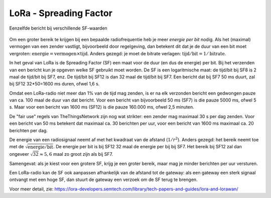 LoRa - Spreading Factor
-----------------------

.. figure:: images/lora-sf-vgl.png
  :width: 700 px
  :align: center

  Eenzelfde bericht bij verschillende SF-waarden

..

Om een groter bereik te krijgen bij een bepaalde radiofrequentie heb je meer *energie per bit* nodig.
Als het (maximal) vermogen van een zender vastligt, bijvoorbeeld door regelgeving,
dan betekent dit dat je de duur van een bit moet vergroten:
:math:`\textit{energie} = \textit{vermogen} \times \textit{tijd}`.
Anders gezegd: je moet de bitrate verlagen: :math:`\textit{tijd}/\textit{bit} = 1/\textit{bitrate}`.

In het geval van LoRa is de Spreading Factor (SF) een maat voor de duur (en dus de energie) per bit.
Bij het verzenden van een bericht kun je opgeven welke SF gebruikt moet worden.
De SF is een logaritmische maat: de tijd/bit bij SF8 is 2 maal de tijd/bit bij SF7, enz.
De tijd/bit bij SF12 is dan 32 maal de tijd/bit bij SF7.
Een bericht dat bij SF7 50 ms duurt, zal bij SF12 32*50=1600 ms duren, ofwel 1,6 s.

Omdat een LoRa-radio niet meer dan 1% van de tijd mag zenden,
is er na elk verzonden bericht een gedwongen pauze van ca. 100 maal de duur van dat bericht.
Voor een bericht van bijvoorbeeld 50 ms (SF7) is die pauze 5000 ms, ofwel 5 s.
Maar voor een bericht van 1600 ms (SF12) is die pauze 160.000 ms, ofwel 2,5 minuten.

De "fair use" regels van TheThingsNetwork zijn nog wat strikter:
een zender mag maximaal 30 s per dag zenden.
Voor een bericht van 50 ms betekent dat maximaal ca. 30 berichten per uur,
voor een bericht van 1600 ms maximaal ca. 20 berichten per dag.

De energie van een radiosignaal neemt af met het kwadraat van de afstand (:math:`1/r^2`).
Anders gezegd: het bereik neemt toe met de :math:`\sqrt{\textit{energie}/\textit{bit}}`.
De energie per bit is bij SF12 32 maal de energie per bij bij SF7.
Het bereik bij SF12 zal dan ongeveer :math:`\sqrt{32} \approx 5,6` maal zo groot zijn als bij SF7.

Samengevat: als je kiest voor een grotere SF, krijg je een groter bereik,
maar mag je minder berichten per uur versturen.

Een LoRa-radio kan de SF ook aanpassen afhankelijk van de afstand tot de gateway:
als een gateway een sterk signaal ontvangt met een hoge SF,
dan stuurt de gateway een verzoek om de SF terug te brengen.

Voor meer detail, zie: https://lora-developers.semtech.com/library/tech-papers-and-guides/lora-and-lorawan/
